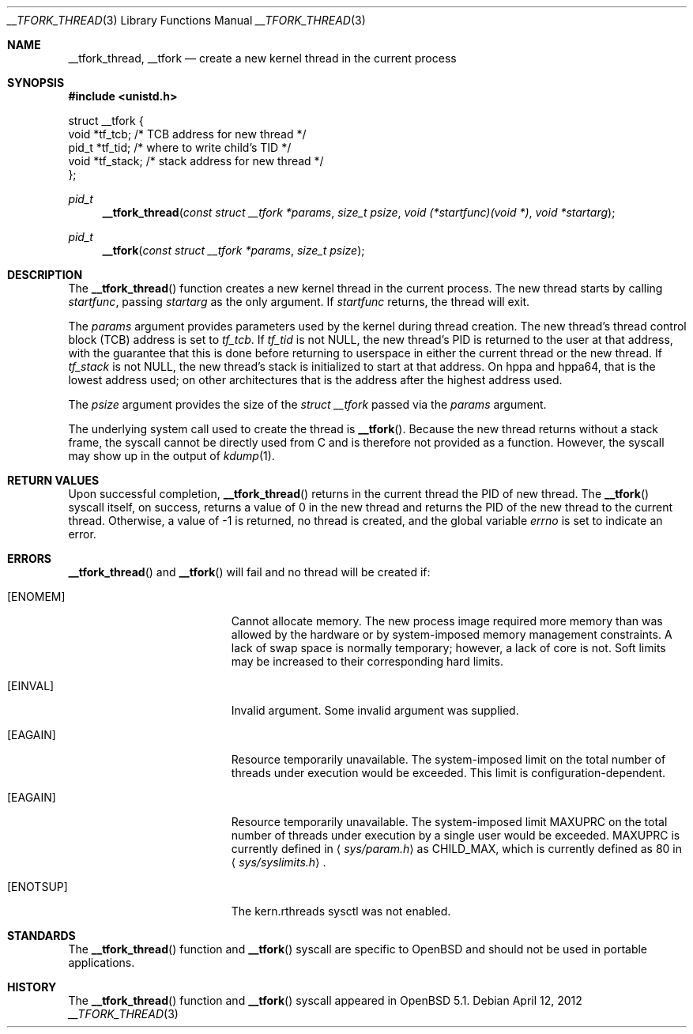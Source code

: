 .\" $OpenBSD: __tfork_thread.3,v 1.4 2012/04/12 12:33:04 deraadt Exp $
.\"
.\" Copyright (c) 2011 Philip Guenther <guenther@openbsd.org>
.\"
.\" Permission to use, copy, modify, and distribute this software for any
.\" purpose with or without fee is hereby granted, provided that the above
.\" copyright notice and this permission notice appear in all copies.
.\"
.\" THE SOFTWARE IS PROVIDED "AS IS" AND THE AUTHOR DISCLAIMS ALL WARRANTIES
.\" WITH REGARD TO THIS SOFTWARE INCLUDING ALL IMPLIED WARRANTIES OF
.\" MERCHANTABILITY AND FITNESS. IN NO EVENT SHALL THE AUTHOR BE LIABLE FOR
.\" ANY SPECIAL, DIRECT, INDIRECT, OR CONSEQUENTIAL DAMAGES OR ANY DAMAGES
.\" WHATSOEVER RESULTING FROM LOSS OF USE, DATA OR PROFITS, WHETHER IN AN
.\" ACTION OF CONTRACT, NEGLIGENCE OR OTHER TORTIOUS ACTION, ARISING OUT OF
.\" OR IN CONNECTION WITH THE USE OR PERFORMANCE OF THIS SOFTWARE.
.\"
.Dd $Mdocdate: April 12 2012 $
.Dt __TFORK_THREAD 3
.Os
.Sh NAME
.Nm __tfork_thread ,
.Nm __tfork
.Nd create a new kernel thread in the current process
.Sh SYNOPSIS
.In unistd.h
.Bd -literal
struct __tfork {
        void    *tf_tcb;            /* TCB address for new thread */
        pid_t   *tf_tid;            /* where to write child's TID */
        void    *tf_stack;          /* stack address for new thread */
};
.Ed
.Pp
.Ft pid_t
.Fn __tfork_thread "const struct __tfork *params" "size_t psize" "void (*startfunc)(void *)" "void *startarg"
.Ft pid_t
.Fn __tfork "const struct __tfork *params" "size_t psize"
.Sh DESCRIPTION
The
.Fn __tfork_thread
function creates a new kernel thread in the current process.
The new thread starts by calling
.Fa startfunc ,
passing
.Fa startarg
as the only argument.
If
.Fa startfunc
returns, the thread will exit.
.Pp
The
.Fa params
argument provides parameters used by the kernel during thread creation.
The new thread's thread control block (TCB) address is set to
.Em tf_tcb .
If
.Em tf_tid
is not NULL, the new thread's PID is returned to the user at that
address, with the guarantee that this is done before returning to
userspace in either the current thread or the new thread.
If
.Em tf_stack
is not NULL, the new thread's stack is initialized to start at that address.
On hppa and hppa64,
that is the lowest address used;
on other architectures that is the address after the highest address used.
.Pp
The
.Fa psize
argument provides the size of the
.Vt "struct __tfork"
passed via the
.Fa params
argument.
.Pp
The underlying system call used to create the thread is
.Fn __tfork .
Because the new thread returns without a stack frame,
the syscall cannot be directly used from C and is therefore not
provided as a function.
However, the syscall may show up in the output of
.Xr kdump 1 .
.Sh RETURN VALUES
Upon successful completion,
.Fn __tfork_thread
returns in the current thread the PID of new thread.
The
.Fn __tfork
syscall itself, on success, returns a value of 0 in the new thread
and returns the PID of the new thread to the current thread.
Otherwise, a value of -1 is returned, no thread is created, and the
global variable
.Va errno
is set to indicate an error.
.Sh ERRORS
.Fn __tfork_thread
and
.Fn __tfork
will fail and no thread will be created if:
.Bl -tag -width Er
.It Bq Er ENOMEM
Cannot allocate memory.
The new process image required more memory than was allowed by the hardware or
by system-imposed memory management constraints.
A lack of swap space is normally temporary; however, a lack of core is not.
Soft limits may be increased to their corresponding hard limits.
.It Bq Er EINVAL
Invalid argument.
Some invalid argument was supplied.
.It Bq Er EAGAIN
Resource temporarily unavailable.
The system-imposed limit on the total
number of threads under execution would be exceeded.
This limit is configuration-dependent.
.It Bq Er EAGAIN
Resource temporarily unavailable.
The system-imposed limit
.Dv MAXUPRC
on the total number of threads under execution by a single user would be
exceeded.
.Dv MAXUPRC
is currently defined in
.Aq Pa sys/param.h
as
.Dv CHILD_MAX ,
which is currently defined as 80 in
.Aq Pa sys/syslimits.h .
.It Bq Er ENOTSUP
The kern.rthreads sysctl was not enabled.
.El
.Sh STANDARDS
The
.Fn __tfork_thread
function and
.Fn __tfork
syscall are specific to
.Ox
and should not be used in portable applications.
.Sh HISTORY
The
.Fn __tfork_thread
function and
.Fn __tfork
syscall appeared in
.Ox 5.1 .

